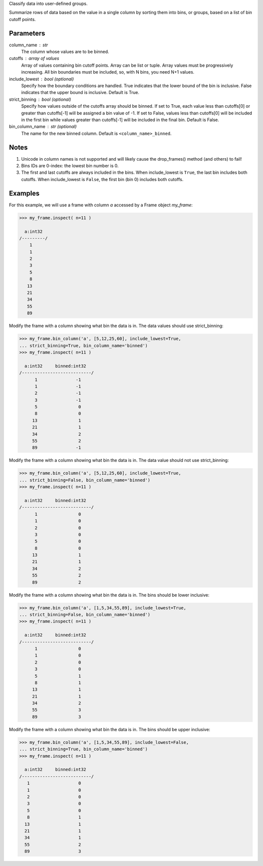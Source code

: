 Classify data into user-defined groups.

Summarize rows of data based on the value in a single column by sorting them
into bins, or groups, based on a list of bin cutoff points.


Parameters
----------
column_name : str
    The column whose values are to be binned.
cutoffs : array of values
    Array of values containing bin cutoff points.
    Array can be list or tuple.
    Array values must be progressively increasing.
    All bin boundaries must be included, so, with N bins, you need N+1 values.
include_lowest : bool (optional)
    Specify how the boundary conditions are handled.
    True indicates that the lower bound of the bin is inclusive.
    False indicates that the upper bound is inclusive.
    Default is True.
strict_binning : bool (optional)
    Specify how values outside of the cutoffs array should be binned.
    If set to True, each value less than cutoffs[0] or greater than
    cutoffs[-1] will be assigned a bin value of -1.
    If set to False, values less than cutoffs[0] will be included in the first
    bin while values greater than cutoffs[-1] will be included in the final
    bin.
    Default is False.
bin_column_name : str (optional)
    The name for the new binned column.
    Default is ``<column_name>_binned``.


Notes
-----
1)  Unicode in column names is not supported and will likely cause the
    drop_frames() method (and others) to fail!
2)  Bins IDs are 0-index: the lowest bin number is 0.
3)  The first and last cutoffs are always included in the bins.
    When include_lowest is ``True``, the last bin includes both cutoffs.
    When include_lowest is ``False``, the first bin (bin 0) includes both
    cutoffs.


Examples
--------
For this example, we will use a frame with column *a* accessed by a Frame
object *my_frame*:

.. code::

    >>> my_frame.inspect( n=11 )

      a:int32
    /---------/
        1
        1
        2
        3
        5
        8
       13
       21
       34
       55
       89

Modify the frame with a column showing what bin the data is in.
The data values should use strict_binning:

.. code::

    >>> my_frame.bin_column('a', [5,12,25,60], include_lowest=True,
    ... strict_binning=True, bin_column_name='binned')
    >>> my_frame.inspect( n=11 )

      a:int32     binned:int32
    /---------------------------/
          1               -1
          1               -1
          2               -1
          3               -1
          5                0
          8                0
         13                1
         21                1
         34                2
         55                2
         89               -1

Modify the frame with a column showing what bin the data is in.
The data value should not use strict_binning:

.. code::

    >>> my_frame.bin_column('a', [5,12,25,60], include_lowest=True,
    ... strict_binning=False, bin_column_name='binned')
    >>> my_frame.inspect( n=11 )

      a:int32     binned:int32
    /---------------------------/
          1                0
          1                0
          2                0
          3                0
          5                0
          8                0
         13                1
         21                1
         34                2
         55                2
         89                2


Modify the frame with a column showing what bin the data is in.
The bins should be lower inclusive:

.. code::

    >>> my_frame.bin_column('a', [1,5,34,55,89], include_lowest=True,
    ... strict_binning=False, bin_column_name='binned')
    >>> my_frame.inspect( n=11 )

      a:int32     binned:int32
    /---------------------------/
          1                0
          1                0
          2                0
          3                0
          5                1
          8                1
         13                1
         21                1
         34                2
         55                3
         89                3

Modify the frame with a column showing what bin the data is in.
The bins should be upper inclusive:

.. code::

    >>> my_frame.bin_column('a', [1,5,34,55,89], include_lowest=False,
    ... strict_binning=True, bin_column_name='binned')
    >>> my_frame.inspect( n=11 )

      a:int32     binned:int32
    /---------------------------/
       1                   0
       1                   0
       2                   0
       3                   0
       5                   0
       8                   1
      13                   1
      21                   1
      34                   1
      55                   2
      89                   3
